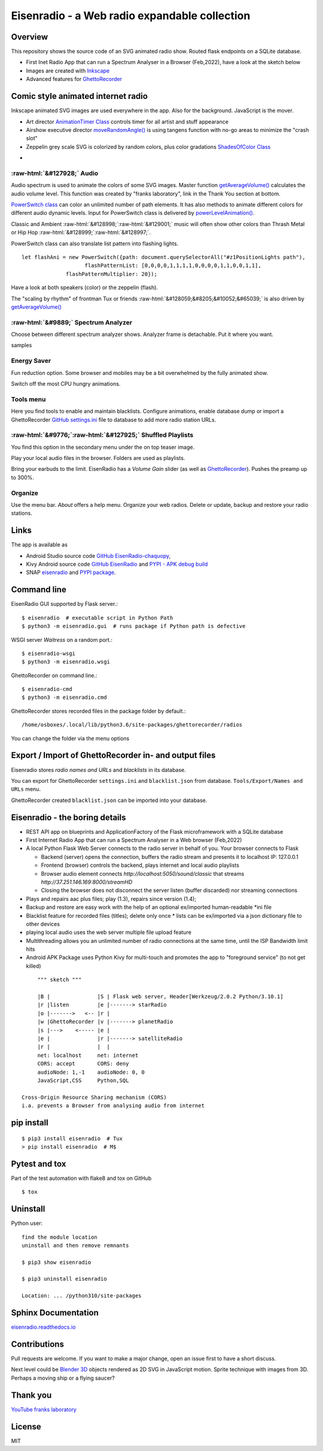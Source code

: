 .. role::  raw-html(raw)
    :format: html

Eisenradio - a Web radio expandable collection
==============================================

.. image:: https://github\.com/44xtc44/EisenRadio/raw/dev/docs/source/aircraft_logo\.png
          :target: https://github\.com/44xtc44/EisenRadio/raw/dev/docs/source/aircraft_logo\.png
          :alt: logo of eisenradio

.. image:: https://github\.com/44xtc44/eisenradio/actions/workflows/tests\.yml/badge.svg?branch=dev
          :target: https://github\.com/44xtc44/eisenradio/actions/workflows/tests\.yml/badge.svg?branch=dev
          :alt: Tests

Overview
--------
This repository shows the source code of an SVG animated radio show. Routed flask endpoints on a SQLite database.

* First Inet Radio App that can run a Spectrum Analyser in a Browser (Feb,2022), have a look at the sketch below
* Images are created with `Inkscape <https://github.com/inkscape/inkscape>`_
* Advanced features for `GhettoRecorder <https://github.com/44xtc44/GhettoRecorder>`_

Comic style animated internet radio
-----------------------------------
Inkscape animated SVG images are used everywhere in the app. Also for the background. JavaScript is the mover.

* Art director `AnimationTimer Class <https://github.com/44xtc44/EisenRadio/blob/dev/eisenradio/eisenhome/bp_home_static/js/svgAnimation.js>`_ controls timer for all artist and stuff appearance
* Airshow executive director `moveRandomAngle() <https://github.com/44xtc44/EisenRadio/blob/dev/eisenradio/eisenhome/bp_home_static/js/svgAnimation.js>`_ is using tangens function with no-go areas to minimize the "crash slot"
* Zeppelin grey scale SVG is colorized by random colors, plus color gradations `ShadesOfColor Class <https://github.com/44xtc44/EisenRadio/blob/dev/eisenradio/eisenhome/bp_home_static/js/svgAnimation.js>`_

.. image:: ./browser_tux_day_0755.PNG
            :alt: browser tux at daylight
            :class: with-border
            :width: 600

-

.. image:: ./browser_tux_night_1918.PNG
            :alt: browser tux at night
            :class: with-border
            :width: 600


:raw-html:`&#127928;` Audio
~~~~~~~~~~~~~~~~~~~~~~~~~~~~
Audio spectrum is used to animate the colors of some SVG images. Master function `getAverageVolume() <https://github.com/44xtc44/EisenRadio/blob/dev/eisenradio/eisenhome/bp_home_static/js/svgAnimation.js#L1760>`_
calculates the audio volume level. This function was created by "franks laboratory", link in the Thank You section at bottom.

`PowerSwitch class <https://github.com/44xtc44/EisenRadio/blob/dev/eisenradio/eisenhome/bp_home_static/js/svgAnimation.js>`_
can color an unlimited number of path elements. It has also methods to animate different colors for different
audio dynamic levels. Input for PowerSwitch class is delivered by `powerLevelAnimation() <https://github.com/44xtc44/EisenRadio/blob/dev/eisenradio/eisenhome/bp_home_static/js/svgAnimation.js>`_.

Classic and Ambient :raw-html:`&#128998;`:raw-html:`&#129001;` music will often show other colors than Thrash Metal or Hip Hop :raw-html:`&#128999;`:raw-html:`&#128997;`.

PowerSwitch class can also translate list pattern into flashing lights.

::

    let flashAni = new PowerSwitch({path: document.querySelectorAll("#z1PositionLights path"),
                        flashPatternList: [0,0,0,0,1,1,1,1,0,0,0,0,1,1,0,0,1,1],
                  flashPatternMultiplier: 20});

Have a look at both speakers (color) or the zeppelin (flash).

The "scaling by rhythm" of frontman Tux or friends :raw-html:`&#128059;&#8205;&#10052;&#65039;` is also driven by `getAverageVolume() <https://github.com/44xtc44/EisenRadio/blob/dev/eisenradio/eisenhome/bp_home_static/js/svgAnimation.js#L1760>`_

:raw-html:`&#9889;` Spectrum Analyzer
~~~~~~~~~~~~~~~~~~~~~~~~~~~~~~~~~~~~~
Choose between different spectrum analyzer shows. Analyzer frame is detachable. Put it where you want.

|pic1| samples |pic2|

.. |pic1| image:: ./spectrum_starfield.PNG
   :width: 35%

.. |pic2| image:: ./spectrum_flowfield.PNG
   :width: 35%

Energy Saver
~~~~~~~~~~~~
Fun reduction option. Some browser and mobiles may be a bit overwhelmed by the fully animated show.

.. image:: ./energy_saver.PNG
            :alt: fun reduction energy saver radio button
            :class: with-border
            :width: 100px

Switch off the most CPU hungry animations.

Tools menu
~~~~~~~~~~
Here you find tools to enable and maintain blacklists.
Configure animations, enable database dump or import a GhettoRecorder `GitHub settings.ini <https://github.com/44xtc44/GhettoRecorder/blob/dev/ghettorecorder/settings.ini>`_
file to database to add more radio station URLs.

|picTool| |picConfig| |picBlack|

.. |picTool| image:: ./tools_menu.PNG
            :alt: tools for blacklist database dump and deletion
            :class: with-border
            :height: 300px

.. |picConfig| image:: ./config_show.PNG
            :alt: config show
            :class: with-border
            :height: 300px

.. |picBlack| image:: ./blacklist_alter.PNG
            :alt: blacklist show
            :class: with-border
            :height: 300px


:raw-html:`&#9776;`:raw-html:`&#127925;` Shuffled Playlists
~~~~~~~~~~~~~~~~~~~~~~~~~~~~~~~~~~~~~~~~~~~~~~~~~~~~~~~~~~~~
You find this option in the secondary menu under the on top teaser image.

.. image:: ./secondary_menu.png
            :alt: secondary_menu
            :class: with-border
            :width: 500px

Play your local audio files in the browser. Folders are used as playlists.

Bring your earbuds to the limit. EisenRadio has a *Volume Gain* slider (as well as `GhettoRecorder <https://github.com/44xtc44/GhettoRecorder>`_).
Pushes the preamp up to 300%.

Organize
~~~~~~~~
Use the menu bar. *About* offers a help menu.
Organize your web radios. Delete or update, backup and restore your radio stations.

Links
-----

The app is available as

* Android Studio source code `GitHub EisenRadio-chaquopy <https://github.com/44xtc44/EisenRadio-chaquopy>`_,
* Kivy Android source code `GitHub EisenRadio <https://github.com/44xtc44/EisenRadio/tree/dev/android/>`_ and `PYPI - APK debug build <https://pypi.org/project/eisenradio-apk/>`_
* SNAP `eisenradio <https://snapcraft.io/eisenradio>`_ and `PYPI package <https://pypi.org/project/eisenradio/>`_.

Command line
------------

EisenRadio GUI supported by Flask server.::

    $ eisenradio  # executable script in Python Path
    $ python3 -m eisenradio.gui  # runs package if Python path is defective

WSGI server *Waitress* on a random port.::

    $ eisenradio-wsgi
    $ python3 -m eisenradio.wsgi

GhettoRecorder on command line.::

    $ eisenradio-cmd
    $ python3 -m eisenradio.cmd

GhettoRecorder stores recorded files in the package folder by default.::

    /home/osboxes/.local/lib/python3.6/site-packages/ghettorecorder/radios

You can change the folder via the menu options

Export / Import of GhettoRecorder in- and output files
-------------------------------------------------------

Eisenradio stores *radio names and URLs* and *blacklists* in its database.

You can export for GhettoRecorder ``settings.ini`` and ``blacklist.json`` from database.
``Tools/Export/Names and URLs`` menu.

GhettoRecorder created ``blacklist.json`` can be imported into your database.


Eisenradio - the boring details
-------------------------------

* REST API app on blueprints and ApplicationFactory of the Flask microframework with a SQLite database
* First Internet Radio App that can run a Spectrum Analyser in a Web browser (Feb,2022)
* A local Python Flask Web Server connects to the radio server in behalf of you. Your browser connects to Flask

  * Backend (server) opens the connection, buffers the radio stream and presents it to localhost IP: 127.0.0.1
  * Frontend (browser) controls the backend, plays internet and local audio playlists
  * Browser audio element connects `http://localhost:5050/sound/classic` that streams `http://37.251.146.169:8000/streamHD`
  * Closing the browser does not disconnect the server listen (buffer discarded) nor streaming connections

* Plays and repairs aac plus files; play (1.3), repairs since version (1.4);
* Backup and restore are easy work with the help of an optional ex/imported human-readable *ini file
* Blacklist feature for recorded files (titles); delete only once
  * lists can be ex/imported via a json dictionary file to other devices
* playing local audio uses the web server multiple file upload feature
* Multithreading allows you an unlimited number of radio connections at the same time, until the ISP Bandwidth limit hits
* Android APK Package uses Python Kivy for multi-touch and promotes the app to "foreground service" (to not get killed)

::

         """ sketch """

         |B |               |S | Flask web server, Header[Werkzeug/2.0.2 Python/3.10.1]
         |r |listen         |e |-------> starRadio
         |o |------->   <-- |r |
         |w |GhettoRecorder |v |-------> planetRadio
         |s |--->    <----- |e |
         |e |               |r |-------> satelliteRadio
         |r |               |  |
         net: localhost     net: internet
         CORS: accept       CORS: deny
         audioNode: 1,-1    audioNode: 0, 0
         JavaScript,CSS     Python,SQL

    Cross-Origin Resource Sharing mechanism (CORS)
    i.a. prevents a Browser from analysing audio from internet


pip install
-----------

::

    $ pip3 install eisenradio  # Tux
    > pip install eisenradio  # M$

Pytest and tox
--------------
Part of the test automation with flake8 and tox on GitHub

::

    $ tox


Uninstall
---------
Python user:

::

    find the module location
    uninstall and then remove remnants

    $ pip3 show eisenradio

    $ pip3 uninstall eisenradio

    Location: ... /python310/site-packages

Sphinx Documentation
--------------------
`eisenradio.readthedocs.io <https://eisenradio.readthedocs.io/en/latest/>`_

Contributions
-------------

Pull requests are welcome.
If you want to make a major change, open an issue first to have a short discuss.

Next level could be `Blender 3D  <https://www.blender.org/>`_ objects rendered as 2D SVG in JavaScript motion.
Sprite technique with images from 3D. Perhaps a moving ship or a flying saucer?

Thank you
---------
`YouTube franks laboratory <https://www.youtube.com/results?search_query=franks+laboratory>`_

License
-------
MIT